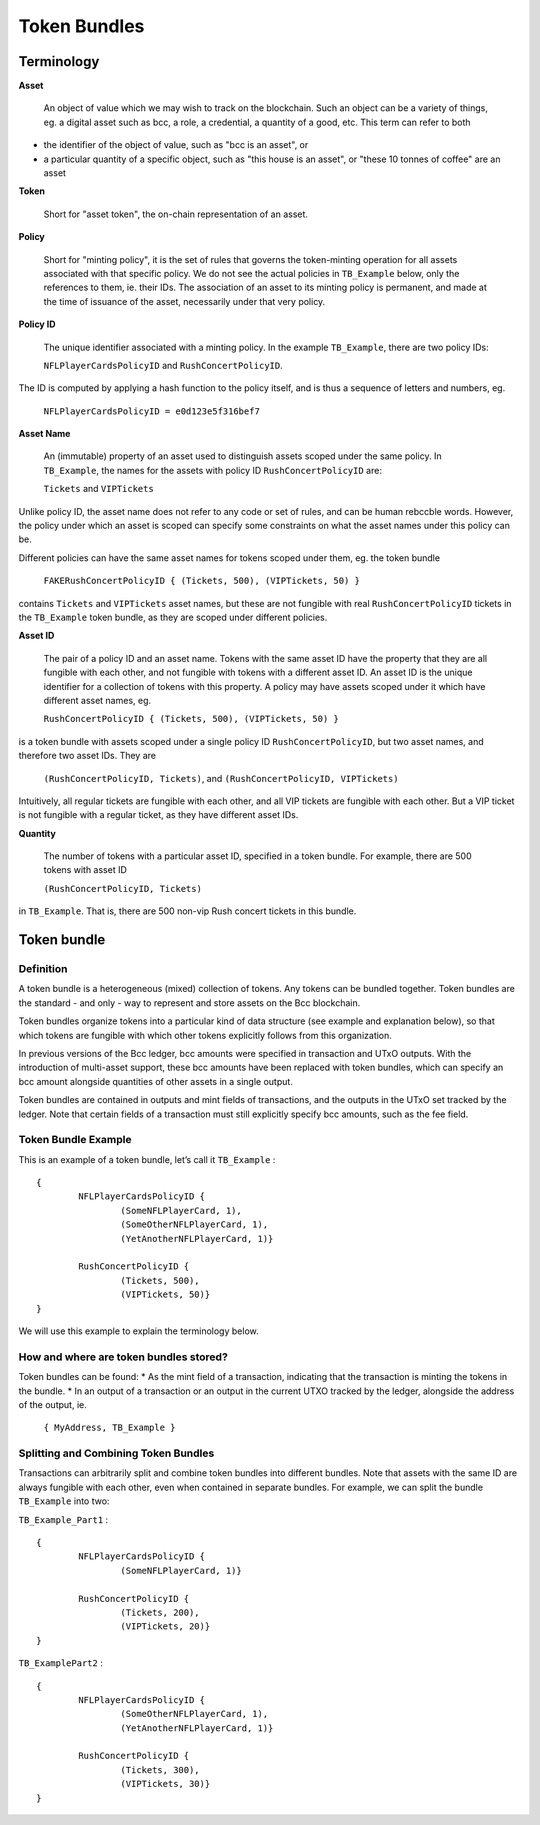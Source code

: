 Token Bundles
=============

Terminology
####################

**Asset**

	An object of value which we may wish to track on the blockchain. Such an object can be a variety of things, eg. a digital asset such as bcc, a role, a credential, a quantity of a good, etc. This term can refer to both

* the identifier of the object of value, such as "bcc is an asset", or
* a particular quantity of a specific object, such as "this house is an asset", or "these 10 tonnes of coffee" are an asset

**Token**

	Short for "asset token", the on-chain representation of an asset.

**Policy**

	Short for "minting policy", it is the set of rules that governs the token-minting operation for all assets associated with that specific policy. We do not see the actual policies in ``TB_Example`` below, only the references to them, ie. their IDs. The association of an asset to its minting policy is permanent, and made at the time of issuance of the asset, necessarily under that very policy.

**Policy ID**

	The unique identifier associated with a minting policy. In the example ``TB_Example``, there are two policy IDs:

	``NFLPlayerCardsPolicyID`` and ``RushConcertPolicyID``.

The ID is computed by applying a hash function to the policy itself, and is thus a sequence of letters and numbers, eg.

	``NFLPlayerCardsPolicyID = e0d123e5f316bef7``

**Asset Name**

	An (immutable) property of an asset used to distinguish assets scoped under the same policy. In ``TB_Example``, the names for the assets with policy ID ``RushConcertPolicyID`` are:

	``Tickets`` and ``VIPTickets``

Unlike policy ID, the asset name does not refer to any code or set of rules, and can be human rebccble words. However, the policy under which an asset is scoped can specify some constraints on what the asset names under this policy can be.

Different policies can have the same asset names for tokens scoped under them, eg. the token bundle

	``FAKERushConcertPolicyID { (Tickets, 500), (VIPTickets, 50) }``

contains ``Tickets`` and ``VIPTickets`` asset names, but these are not fungible with real ``RushConcertPolicyID`` tickets in the ``TB_Example`` token bundle, as they are scoped under different policies.


**Asset ID**

	The pair of a policy ID and an asset name. Tokens with the same asset ID have the property that they are all fungible with each other, and not fungible with tokens with a different asset ID. An asset ID is the unique identifier for a collection of tokens with this property. A policy may have assets scoped under it which have different asset names, eg.

	``RushConcertPolicyID { (Tickets, 500), (VIPTickets, 50) }``

is a token bundle with assets scoped under a single policy ID ``RushConcertPolicyID``, but two asset names, and therefore two asset IDs. They are

	``(RushConcertPolicyID, Tickets)``, and ``(RushConcertPolicyID, VIPTickets)``

Intuitively, all regular tickets are fungible with each other, and all VIP tickets are fungible with each other. But a VIP ticket is not fungible with a regular ticket, as they have different asset IDs.

**Quantity**

	The number of tokens with a particular asset ID, specified in a token bundle. For example, there are 500 tokens with asset ID

	``(RushConcertPolicyID, Tickets)``

in ``TB_Example``. That is, there are 500 non-vip Rush concert tickets in this bundle.

Token bundle
####################

Definition
***********

A token bundle is a heterogeneous (mixed) collection of tokens. Any tokens can be bundled together. Token bundles are the standard - and only - way to represent and store assets on the Bcc blockchain.

Token bundles organize tokens into a particular kind of data structure (see example and explanation below), so that which tokens are fungible with which other tokens explicitly follows from this organization.

In previous versions of the Bcc ledger, bcc amounts were specified in transaction and UTxO outputs. With the introduction of multi-asset support, these bcc amounts have been replaced with token bundles, which can specify an bcc amount alongside quantities of other assets in a single output.

Token bundles are contained in outputs and mint fields of transactions, and the outputs in the UTxO set tracked by the ledger. Note that certain fields of a transaction must still explicitly specify bcc amounts, such as the fee field.

Token Bundle Example
**********************

This is an example of a token bundle, let’s call it ``TB_Example`` : ::

	{
		NFLPlayerCardsPolicyID {
			(SomeNFLPlayerCard, 1),
			(SomeOtherNFLPlayerCard, 1),
			(YetAnotherNFLPlayerCard, 1)}

		RushConcertPolicyID {
			(Tickets, 500),
			(VIPTickets, 50)}
	}

We will use this example to explain the terminology below.

How and where are token bundles stored?
********************************************

Token bundles can be found:
* As the mint field of a transaction, indicating that the transaction is minting the tokens in the bundle.
* In an output of a transaction or an output in the current UTXO tracked by the ledger, alongside the address of the output, ie.

	``{ MyAddress, TB_Example }``

Splitting and Combining Token Bundles
********************************************

Transactions can arbitrarily split and combine token bundles into different bundles. Note that assets with the same ID are always fungible with each other, even when contained in separate bundles. For example, we can split the bundle ``TB_Example`` into two:

``TB_Example_Part1`` : ::

	{
		NFLPlayerCardsPolicyID {
			(SomeNFLPlayerCard, 1)}

		RushConcertPolicyID {
			(Tickets, 200),
			(VIPTickets, 20)}
	}

``TB_ExamplePart2`` : ::

	{
		NFLPlayerCardsPolicyID {
			(SomeOtherNFLPlayerCard, 1),
			(YetAnotherNFLPlayerCard, 1)}

		RushConcertPolicyID {
			(Tickets, 300),
			(VIPTickets, 30)}
	}
